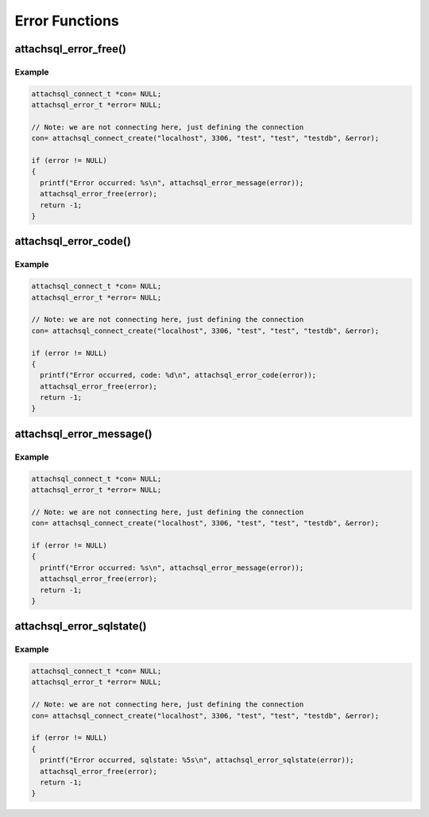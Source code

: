 Error Functions
===============

attachsql_error_free()
----------------------

.. c:function:: void attachsql_error_free(attachsql_error_t *err)

   Frees an error generated by the library.

   :param err: The error object generated by the library

   .. versionadded:: 0.1.0
   .. versionchanged:: 0.5.0

Example
^^^^^^^

.. code-block:: c

   attachsql_connect_t *con= NULL;
   attachsql_error_t *error= NULL;

   // Note: we are not connecting here, just defining the connection
   con= attachsql_connect_create("localhost", 3306, "test", "test", "testdb", &error);

   if (error != NULL)
   {
     printf("Error occurred: %s\n", attachsql_error_message(error));
     attachsql_error_free(error);
     return -1;
   }

attachsql_error_code()
----------------------

.. c:function:: int attachsql_error_code(attachsql_error_t *err)

   Returns the error code from the error object

   :param err: The error object to get the code from
   :returns: The error code

   .. versionadded:: 0.5.0

Example
^^^^^^^

.. code-block:: c

   attachsql_connect_t *con= NULL;
   attachsql_error_t *error= NULL;

   // Note: we are not connecting here, just defining the connection
   con= attachsql_connect_create("localhost", 3306, "test", "test", "testdb", &error);

   if (error != NULL)
   {
     printf("Error occurred, code: %d\n", attachsql_error_code(error));
     attachsql_error_free(error);
     return -1;
   }

attachsql_error_message()
-------------------------

.. c:function:: char *attachsql_error_message(attachsql_error_t *err)

   Returns the error message from the error object

   :param err: The error object to get the code from
   :returns: The error message

   .. versionadded:: 0.5.0

Example
^^^^^^^

.. code-block:: c

   attachsql_connect_t *con= NULL;
   attachsql_error_t *error= NULL;

   // Note: we are not connecting here, just defining the connection
   con= attachsql_connect_create("localhost", 3306, "test", "test", "testdb", &error);

   if (error != NULL)
   {
     printf("Error occurred: %s\n", attachsql_error_message(error));
     attachsql_error_free(error);
     return -1;
   }

attachsql_error_sqlstate()
--------------------------

.. c:function:: char *attachsql_error_sqlstate(attachsql_error_t *err)

   Returns the error sqlstate from the error object

   .. warning::
      This is not NULL terminate but is always 5 bytes

   :param err: The error object to get the code from
   :returns: The sqlstate

   .. versionadded:: 0.5.0

Example
^^^^^^^

.. code-block:: c

   attachsql_connect_t *con= NULL;
   attachsql_error_t *error= NULL;

   // Note: we are not connecting here, just defining the connection
   con= attachsql_connect_create("localhost", 3306, "test", "test", "testdb", &error);

   if (error != NULL)
   {
     printf("Error occurred, sqlstate: %5s\n", attachsql_error_sqlstate(error));
     attachsql_error_free(error);
     return -1;
   }
